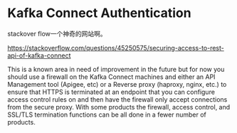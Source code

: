 * Kafka Connect Authentication

  stackover flow一个神奇的网站啊。

  https://stackoverflow.com/questions/45250575/securing-access-to-rest-api-of-kafka-connect

  This is a known area in need of improvement in the future but for now you should use a firewall on the Kafka Connect machines and either an API Management tool (Apigee, etc) or a Reverse proxy (haproxy, nginx, etc.) to ensure that HTTPS is terminated at an endpoint that you can configure access control rules on and then have the firewall only accept connections from the secure proxy. With some products the firewall, access control, and SSL/TLS termination functions can be all done in a fewer number of products.
